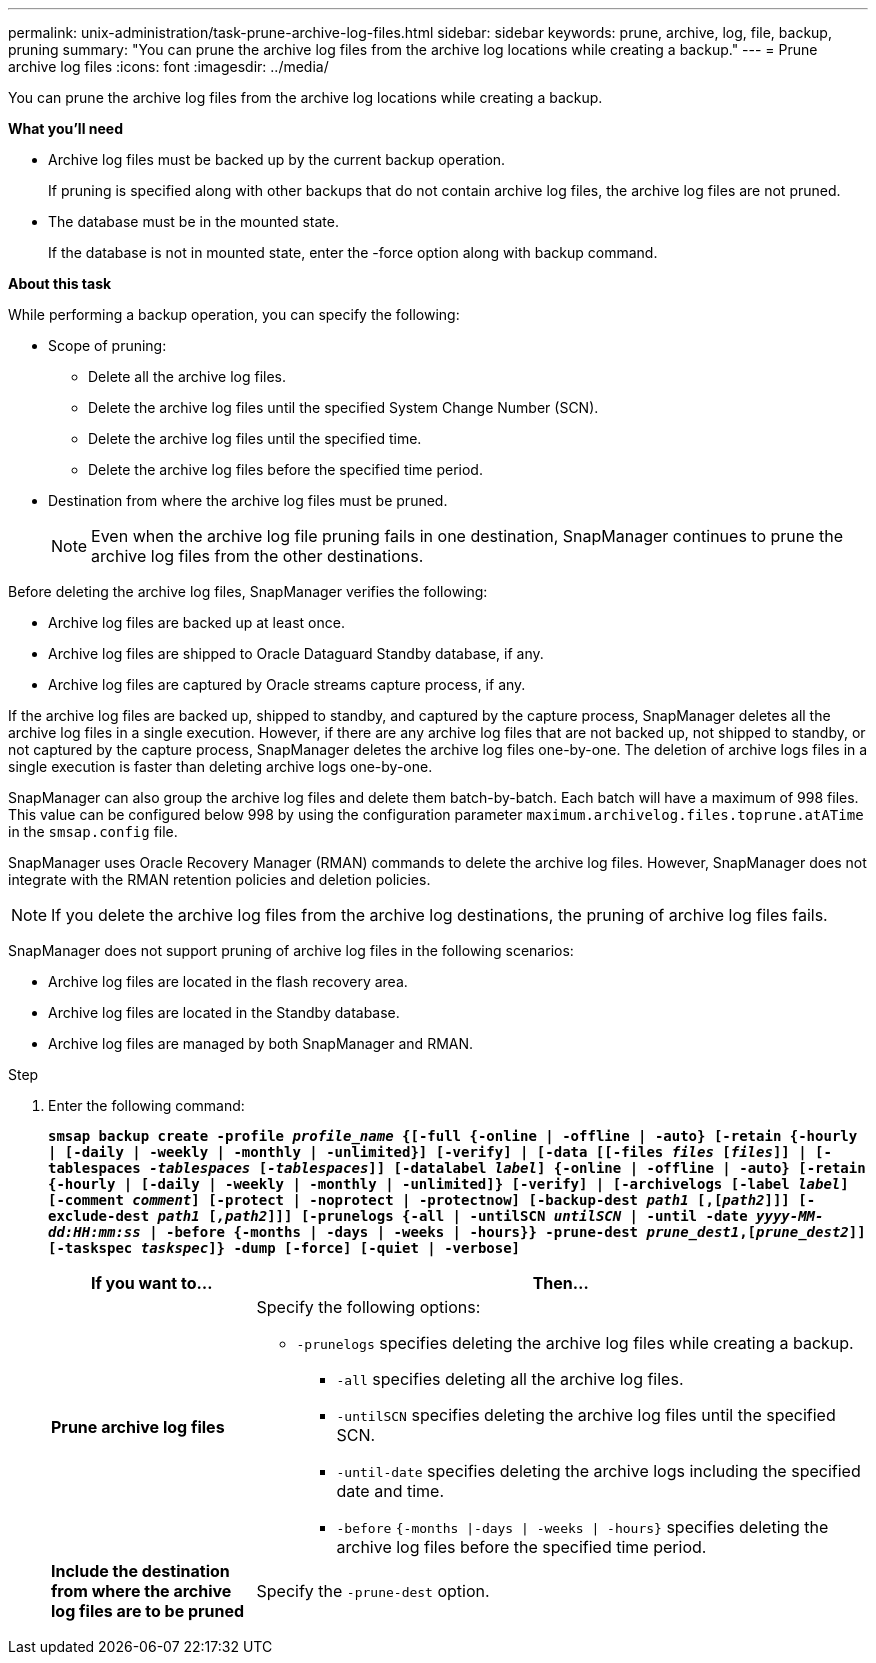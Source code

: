 ---
permalink: unix-administration/task-prune-archive-log-files.html
sidebar: sidebar
keywords: prune, archive, log, file, backup, pruning
summary: "You can prune the archive log files from the archive log locations while creating a backup."
---
= Prune archive log files
:icons: font
:imagesdir: ../media/

[.lead]
You can prune the archive log files from the archive log locations while creating a backup.

*What you'll need*

* Archive log files must be backed up by the current backup operation.
+
If pruning is specified along with other backups that do not contain archive log files, the archive log files are not pruned.

* The database must be in the mounted state.
+
If the database is not in mounted state, enter the -force option along with backup command.

*About this task*

While performing a backup operation, you can specify the following:

* Scope of pruning:
 ** Delete all the archive log files.
 ** Delete the archive log files until the specified System Change Number (SCN).
 ** Delete the archive log files until the specified time.
 ** Delete the archive log files before the specified time period.
* Destination from where the archive log files must be pruned.
+
NOTE: Even when the archive log file pruning fails in one destination, SnapManager continues to prune the archive log files from the other destinations.

Before deleting the archive log files, SnapManager verifies the following:

* Archive log files are backed up at least once.
* Archive log files are shipped to Oracle Dataguard Standby database, if any.
* Archive log files are captured by Oracle streams capture process, if any.

If the archive log files are backed up, shipped to standby, and captured by the capture process, SnapManager deletes all the archive log files in a single execution. However, if there are any archive log files that are not backed up, not shipped to standby, or not captured by the capture process, SnapManager deletes the archive log files one-by-one. The deletion of archive logs files in a single execution is faster than deleting archive logs one-by-one.

SnapManager can also group the archive log files and delete them batch-by-batch. Each batch will have a maximum of 998 files. This value can be configured below 998 by using the configuration parameter `maximum.archivelog.files.toprune.atATime` in the `smsap.config` file.

SnapManager uses Oracle Recovery Manager (RMAN) commands to delete the archive log files. However, SnapManager does not integrate with the RMAN retention policies and deletion policies.

NOTE: If you delete the archive log files from the archive log destinations, the pruning of archive log files fails.

SnapManager does not support pruning of archive log files in the following scenarios:

* Archive log files are located in the flash recovery area.
* Archive log files are located in the Standby database.
* Archive log files are managed by both SnapManager and RMAN.

.Step

. Enter the following command:
+
`*smsap backup create -profile _profile_name_ {[-full {-online | -offline | -auto} [-retain {-hourly | [-daily | -weekly | -monthly | -unlimited}] [-verify] | [-data [[-files _files_ [_files_]] | [-tablespaces _-tablespaces_ [_-tablespaces_]] [-datalabel _label_] {-online | -offline | -auto} [-retain {-hourly | [-daily | -weekly | -monthly | -unlimited]} [-verify] | [-archivelogs [-label _label_] [-comment _comment_] [-protect | -noprotect | -protectnow] [-backup-dest _path1_ [,[_path2_]]] [-exclude-dest _path1_ [_,path2_]]] [-prunelogs {-all | -untilSCN _untilSCN_ | -until -date _yyyy-MM-dd:HH:mm:ss_ | -before {-months | -days | -weeks | -hours}} -prune-dest _prune_dest1_,[_prune_dest2_]] [-taskspec _taskspec_]} -dump [-force] [-quiet | -verbose]*`
+
[cols="1a,3a" options="header"]
|===
| If you want to...| Then...
a|
*Prune archive log files*
a|
Specify the following options:

 ** `-prunelogs` specifies deleting the archive log files while creating a backup.
  *** `-all` specifies deleting all the archive log files.
  *** `-untilSCN` specifies deleting the archive log files until the specified SCN.
  *** `-until-date` specifies deleting the archive logs including the specified date and time.
  *** `-before` `{-months \|-days \| -weeks \| -hours}` specifies deleting the archive log files before the specified time period.

a|
*Include the destination from where the archive log files are to be pruned*
a|
Specify the `-prune-dest` option.
|===
